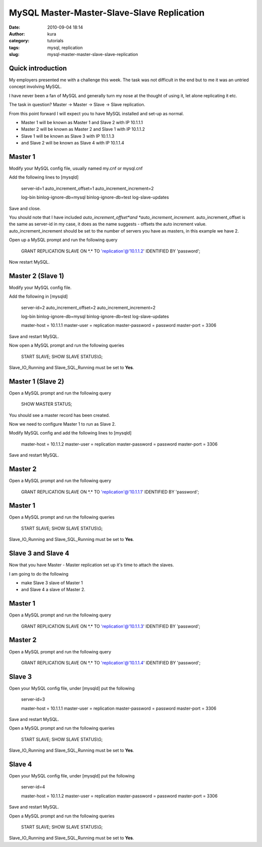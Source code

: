 MySQL Master-Master-Slave-Slave Replication
###########################################
:date: 2010-09-04 18:14
:author: kura
:category: tutorials
:tags: mysql, replication
:slug: mysql-master-master-slave-slave-replication

Quick introduction
------------------

My employers presented me with a challenge this week. The task was not
difficult in the end but to me it was an untried concept involving
MySQL.

I have never been a fan of MySQL and generally turn my nose at the
thought of using it, let alone replicating it etc.

The task in question? Master -> Master -> Slave -> Slave replication.

From this point forward I will expect you to have MySQL installed and
set-up as normal.

-  Master 1 will be known as Master 1 and Slave 2 with IP 10.1.1.1
-  Master 2 will be known as Master 2 and Slave 1 with IP 10.1.1.2
-  Slave 1 will be known as Slave 3 with IP 10.1.1.3
-  and Slave 2 will be known as Slave 4 with IP 10.1.1.4

Master 1
--------

Modify your MySQL config file, usually named my.cnf or mysql.cnf

Add the following lines to [mysqld]

    server-id=1
    auto\_increment\_offset=1
    auto\_increment\_increment=2

    log-bin
    binlog-ignore-db=mysql
    binlog-ignore-db=test
    log-slave-updates

Save and close.

You should note that I have included *auto\_increment\_offset*and
*auto\_increment\_increment*. auto\_increment\_offset is the same as
server-id in my case, it does as the name suggests - offsets the auto
increment value. auto\_increment\_increment should be set to the number
of servers you have as masters, in this example we have 2.

Open up a MySQL prompt and run the following query

    GRANT REPLICATION SLAVE ON \*.\* TO 'replication'@'10.1.1.2'
    IDENTIFIED BY 'password';

Now restart MySQL.

Master 2 (Slave 1)
------------------

Modify your MySQL config file.

Add the following in [mysqld]

    server-id=2
    auto\_increment\_offset=2
    auto\_increment\_increment=2

    log-bin
    binlog-ignore-db=mysql
    binlog-ignore-db=test
    log-slave-updates

    master-host = 10.1.1.1
    master-user = replication
    master-password = password
    master-port = 3306

Save and restart MySQL.

Now open a MySQL prompt and run the following queries

    START SLAVE;
    SHOW SLAVE STATUS\\G;

Slave\_IO\_Running and Slave\_SQL\_Running must be set to **Yes**.

Master 1 (Slave 2)
------------------

Open a MySQL prompt and run the following query

    SHOW MASTER STATUS;

You should see a master record has been created.

Now we need to configure Master 1 to run as Slave 2.

Modify MySQL config and add the following lines to [mysqld]

    master-host = 10.1.1.2
    master-user = replication
    master-password = password
    master-port = 3306

Save and restart MySQL.

Master 2
--------

Open a MySQL prompt and run the following query

    GRANT REPLICATION SLAVE ON \*.\* TO 'replication'@'10.1.1.1'
    IDENTIFIED BY 'password';

Master 1
--------

Open a MySQL prompt and run the following queries

    START SLAVE;
    SHOW SLAVE STATUS\\G;

Slave\_IO\_Running and Slave\_SQL\_Running must be set to **Yes**.

Slave 3 and Slave 4
-------------------

Now that you have Master - Master replication set up it's time to attach
the slaves.

I am going to do the following

-  make Slave 3 slave of Master 1
-  and Slave 4 a slave of Master 2.

Master 1
--------

Open a MySQL prompt and run the following query

    GRANT REPLICATION SLAVE ON \*.\* TO 'replication'@'10.1.1.3'
    IDENTIFIED BY 'password';

Master 2
--------

Open a MySQL prompt and run the following query

    GRANT REPLICATION SLAVE ON \*.\* TO 'replication'@'10.1.1.4'
    IDENTIFIED BY 'password';

Slave 3
-------

Open your MySQL config file, under [mysqld] put the following

    server-id=3

    master-host = 10.1.1.1
    master-user = replication
    master-password = password
    master-port = 3306

Save and restart MySQL.

Open a MySQL prompt and run the following queries

    START SLAVE;
    SHOW SLAVE STATUS\\G;

Slave\_IO\_Running and Slave\_SQL\_Running must be set to **Yes**.

Slave 4
-------

Open your MySQL config file, under [mysqld] put the following

    server-id=4

    master-host = 10.1.1.2
    master-user = replication
    master-password = password
    master-port = 3306

Save and restart MySQL.

Open a MySQL prompt and run the following queries

    START SLAVE;
    SHOW SLAVE STATUS\\G;

Slave\_IO\_Running and Slave\_SQL\_Running must be set to **Yes**.
